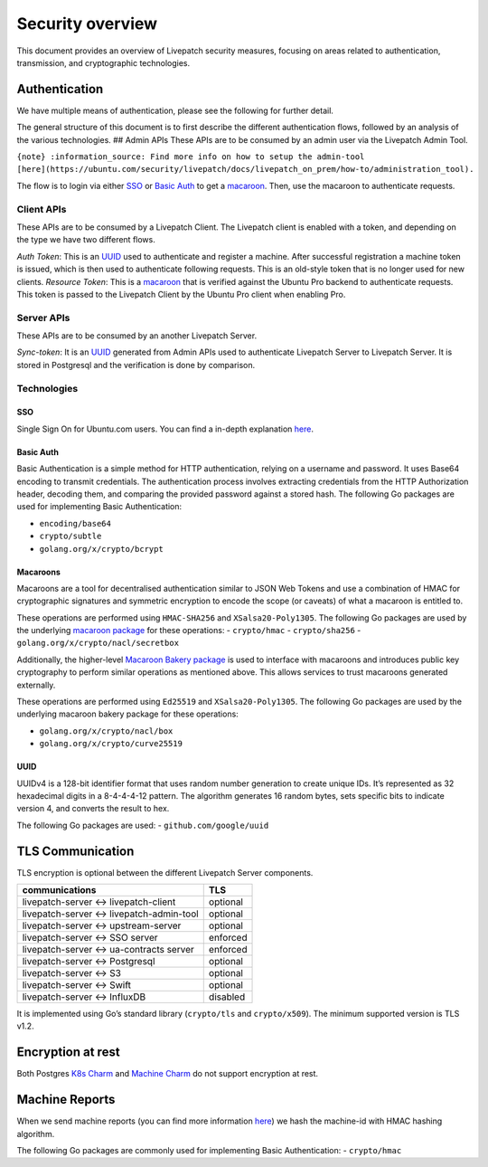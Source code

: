 Security overview
#################

This document provides an overview of Livepatch security measures,
focusing on areas related to authentication, transmission, and
cryptographic technologies.

Authentication
==============

We have multiple means of authentication, please see the following for
further detail.

The general structure of this document is to first describe the
different authentication flows, followed by an analysis of the various
technologies. ## Admin APIs These APIs are to be consumed by an admin
user via the Livepatch Admin Tool.

``{note} :information_source: Find more info on how to setup the admin-tool [here](https://ubuntu.com/security/livepatch/docs/livepatch_on_prem/how-to/administration_tool).``

The flow is to login via either `SSO <#sso>`__ or `Basic
Auth <#basic-auth>`__ to get a `macaroon <#macaroons>`__. Then, use the
macaroon to authenticate requests.

Client APIs
-----------

These APIs are to be consumed by a Livepatch Client. The Livepatch
client is enabled with a token, and depending on the type we have two
different flows.

*Auth Token*: This is an `UUID <#UUID>`__ used to authenticate and
register a machine. After successful registration a machine token is
issued, which is then used to authenticate following requests. This is
an old-style token that is no longer used for new clients. *Resource
Token*: This is a `macaroon <#macaroons>`__ that is verified against the
Ubuntu Pro backend to authenticate requests. This token is passed to the
Livepatch Client by the Ubuntu Pro client when enabling Pro.

Server APIs
-----------

These APIs are to be consumed by an another Livepatch Server.

*Sync-token*: It is an `UUID <#UUID>`__ generated from Admin APIs used
to authenticate Livepatch Server to Livepatch Server. It is stored in
Postgresql and the verification is done by comparison.

Technologies
------------

SSO
~~~

Single Sign On for Ubuntu.com users. You can find a in-depth explanation
`here <https://help.ubuntu.com/community/SSO>`__.

Basic Auth
~~~~~~~~~~

Basic Authentication is a simple method for HTTP authentication, relying
on a username and password. It uses Base64 encoding to transmit
credentials. The authentication process involves extracting credentials
from the HTTP Authorization header, decoding them, and comparing the
provided password against a stored hash. The following Go packages are
used for implementing Basic Authentication:

-  ``encoding/base64``
-  ``crypto/subtle``
-  ``golang.org/x/crypto/bcrypt``

Macaroons
~~~~~~~~~

Macaroons are a tool for decentralised authentication similar to JSON
Web Tokens and use a combination of HMAC for cryptographic signatures
and symmetric encryption to encode the scope (or caveats) of what a
macaroon is entitled to.

These operations are performed using ``HMAC-SHA256`` and
``XSalsa20-Poly1305``. The following Go packages are used by the
underlying `macaroon package <gopkg.in/macaroon.v2>`__ for these
operations: - ``crypto/hmac`` - ``crypto/sha256`` -
``golang.org/x/crypto/nacl/secretbox``

Additionally, the higher-level `Macaroon Bakery
package <https://github.com/go-macaroon-bakery/macaroon-bakery>`__ is
used to interface with macaroons and introduces public key cryptography
to perform similar operations as mentioned above. This allows services
to trust macaroons generated externally.

These operations are performed using ``Ed25519`` and
``XSalsa20-Poly1305``. The following Go packages are used by the
underlying macaroon bakery package for these operations:

-  ``golang.org/x/crypto/nacl/box``
-  ``golang.org/x/crypto/curve25519``

UUID
~~~~

UUIDv4 is a 128-bit identifier format that uses random number generation
to create unique IDs. It’s represented as 32 hexadecimal digits in a
8-4-4-4-12 pattern. The algorithm generates 16 random bytes, sets
specific bits to indicate version 4, and converts the result to hex.

The following Go packages are used: - ``github.com/google/uuid``

TLS Communication
=================

TLS encryption is optional between the different Livepatch Server
components.

========================================= ========
communications                            TLS
========================================= ========
livepatch-server <-> livepatch-client     optional
livepatch-server <-> livepatch-admin-tool optional
livepatch-server <-> upstream-server      optional
livepatch-server <-> SSO server           enforced
livepatch-server <-> ua-contracts server  enforced
livepatch-server <-> Postgresql           optional
livepatch-server <-> S3                   optional
livepatch-server <-> Swift                optional
livepatch-server <-> InfluxDB             disabled
========================================= ========

It is implemented using Go’s standard library (``crypto/tls`` and
``crypto/x509``). The minimum supported version is TLS v1.2.

Encryption at rest
==================

Both Postgres `K8s Charm <https://charmhub.io/postgresql-k8s>`__ and
`Machine Charm <https://charmhub.io/postgresql>`__ do not support
encryption at rest.

Machine Reports
===============

When we send machine reports (you can find more information
`here <https://ubuntu.com/security/livepatch/docs/livepatch_on_prem/how-to/capture_machine_reports>`__)
we hash the machine-id with HMAC hashing algorithm.

The following Go packages are commonly used for implementing Basic
Authentication: - ``crypto/hmac``
